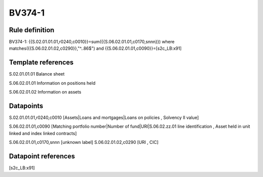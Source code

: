 =======
BV374-1
=======

Rule definition
---------------

BV374-1: {{S.02.01.01.01,r0240,c0010}}=sum({{S.06.02.01.01,c0170,snnn}}) where matches({{S.06.02.01.02,c0290}},"^..86$") and {{S.06.02.01.01,c0090}}=[s2c_LB:x91]


Template references
-------------------

S.02.01.01.01 Balance sheet

S.06.02.01.01 Information on positions held

S.06.02.01.02 Information on assets


Datapoints
----------

S.02.01.01.01,r0240,c0010 [Assets|Loans and mortgages|Loans on policies , Solvency II value]

S.06.02.01.01,c0090 [Matching portfolio number|Number of fund|URI|S.06.02.zz.01 line identification , Asset held in unit linked and index linked contracts]

S.06.02.01.01,c0170,snnn [unknown label]
S.06.02.01.02,c0290 [URI , CIC]



Datapoint references
--------------------

[s2c_LB:x91]